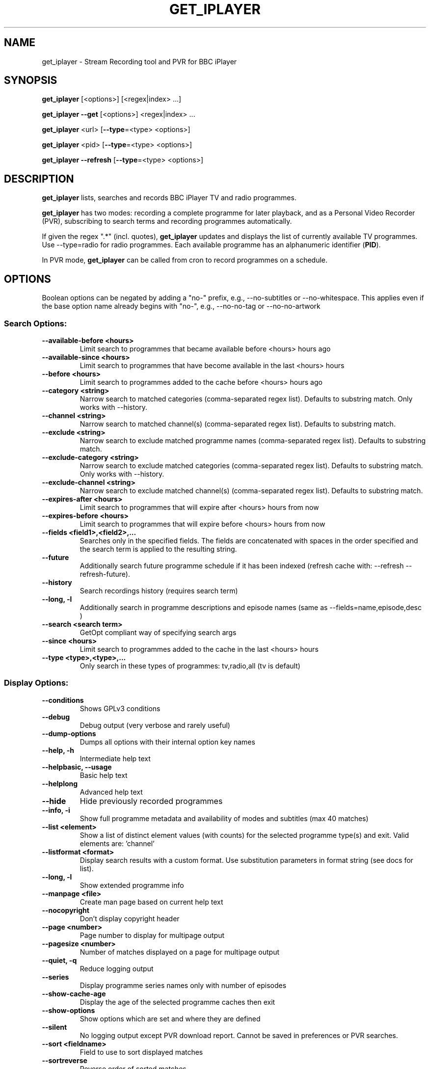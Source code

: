 .TH GET_IPLAYER "1" "February 2020" "Phil Lewis" "get_iplayer Manual"
.SH NAME
get_iplayer \- Stream Recording tool and PVR for BBC iPlayer
.SH SYNOPSIS
\fBget_iplayer\fR [<options>] [<regex|index> ...]
.PP
\fBget_iplayer\fR \fB\-\-get\fR [<options>] <regex|index> ...
.PP
\fBget_iplayer\fR <url> [\fB\-\-type\fR=<type> <options>]
.PP
\fBget_iplayer\fR <pid> [\fB\-\-type\fR=<type> <options>]
.PP
\fBget_iplayer\fR \fB\-\-refresh\fR [\fB\-\-type\fR=<type> <options>]
.SH DESCRIPTION
\fBget_iplayer\fR lists, searches and records BBC iPlayer TV and radio programmes.
.PP
\fBget_iplayer\fR has two modes: recording a complete programme for later playback, and as a Personal Video Recorder (PVR), subscribing to
search terms and recording programmes automatically.
.PP
If given the regex ".*" (incl. quotes), \fBget_iplayer\fR updates and displays the list of currently available TV programmes.
Use \-\-type=radio for radio programmes. Each available programme has an alphanumeric identifier (\fBPID\fR).
.PP
In PVR mode, \fBget_iplayer\fR can be called from cron to record programmes on a schedule.
.SH "OPTIONS"
.PP
Boolean options can be negated by adding a "no\-" prefix, e.g., \-\-no\-subtitles or \-\-no\-whitespace.
This applies even if the base option name already begins with "no\-", e.g., \-\-no\-no\-tag or \-\-no\-no\-artwork
.SS "Search Options:"
.TP
\fB\-\-available\-before <hours>
Limit search to programmes that became available before <hours> hours ago
.TP
\fB\-\-available\-since <hours>
Limit search to programmes that have become available in the last <hours> hours
.TP
\fB\-\-before <hours>
Limit search to programmes added to the cache before <hours> hours ago
.TP
\fB\-\-category <string>
Narrow search to matched categories (comma\-separated regex list).  Defaults to substring match.  Only works with \-\-history.
.TP
\fB\-\-channel <string>
Narrow search to matched channel(s) (comma\-separated regex list).  Defaults to substring match.
.TP
\fB\-\-exclude <string>
Narrow search to exclude matched programme names (comma\-separated regex list).  Defaults to substring match.
.TP
\fB\-\-exclude\-category <string>
Narrow search to exclude matched categories (comma\-separated regex list).  Defaults to substring match.  Only works with \-\-history.
.TP
\fB\-\-exclude\-channel <string>
Narrow search to exclude matched channel(s) (comma\-separated regex list).  Defaults to substring match.
.TP
\fB\-\-expires\-after <hours>
Limit search to programmes that will expire after <hours> hours from now
.TP
\fB\-\-expires\-before <hours>
Limit search to programmes that will expire before <hours> hours from now
.TP
\fB\-\-fields <field1>,<field2>,...
Searches only in the specified fields. The fields are concatenated with spaces in the order specified and the search term is applied to the resulting string.
.TP
\fB\-\-future
Additionally search future programme schedule if it has been indexed (refresh cache with: \-\-refresh \-\-refresh\-future).
.TP
\fB\-\-history
Search recordings history (requires search term)
.TP
\fB\-\-long, \-l
Additionally search in programme descriptions and episode names (same as \-\-fields=name,episode,desc )
.TP
\fB\-\-search <search term>
GetOpt compliant way of specifying search args
.TP
\fB\-\-since <hours>
Limit search to programmes added to the cache in the last <hours> hours
.TP
\fB\-\-type <type>,<type>,...
Only search in these types of programmes: tv,radio,all (tv is default)
.SS "Display Options:"
.TP
\fB\-\-conditions
Shows GPLv3 conditions
.TP
\fB\-\-debug
Debug output (very verbose and rarely useful)
.TP
\fB\-\-dump\-options
Dumps all options with their internal option key names
.TP
\fB\-\-help, \-h
Intermediate help text
.TP
\fB\-\-helpbasic, \-\-usage
Basic help text
.TP
\fB\-\-helplong
Advanced help text
.TP
\fB\-\-hide
Hide previously recorded programmes
.TP
\fB\-\-info, \-i
Show full programme metadata and availability of modes and subtitles (max 40 matches)
.TP
\fB\-\-list <element>
Show a list of distinct element values (with counts) for the selected programme type(s) and exit.  Valid elements are: 'channel'
.TP
\fB\-\-listformat <format>
Display search results with a custom format. Use substitution parameters in format string (see docs for list).
.TP
\fB\-\-long, \-l
Show extended programme info
.TP
\fB\-\-manpage <file>
Create man page based on current help text
.TP
\fB\-\-nocopyright
Don't display copyright header
.TP
\fB\-\-page <number>
Page number to display for multipage output
.TP
\fB\-\-pagesize <number>
Number of matches displayed on a page for multipage output
.TP
\fB\-\-quiet, \-q
Reduce logging output
.TP
\fB\-\-series
Display programme series names only with number of episodes
.TP
\fB\-\-show\-cache\-age
Display the age of the selected programme caches then exit
.TP
\fB\-\-show\-options
Show options which are set and where they are defined
.TP
\fB\-\-silent
No logging output except PVR download report.  Cannot be saved in preferences or PVR searches.
.TP
\fB\-\-sort <fieldname>
Field to use to sort displayed matches
.TP
\fB\-\-sortreverse
Reverse order of sorted matches
.TP
\fB\-\-streaminfo
Returns all of the media stream URLs of the programme(s)
.TP
\fB\-\-terse
Only show terse programme info (does not affect searching)
.TP
\fB\-\-tree
Display programme listings in a tree view
.TP
\fB\-\-verbose, \-v
Show additional output (useful for diagnosing problems)
.TP
\fB\-\-warranty
Displays warranty section of GPLv3
.TP
\fB\-V
Show get_iplayer version and exit.
.SS "Recording Options:"
.TP
\fB\-\-attempts <number>
Number of attempts to make or resume a failed connection.  \-\-attempts is applied per\-stream, per\-mode.  Many modes have two or more streams available.
.TP
\fB\-\-audio\-only
Only download audio stream for TV programme. 'hls' recording modes are not supported and ignored. Produces .m4a file. Implies \-\-force.
.TP
\fB\-\-download\-abortonfail
Exit immediately if stream for any recording mode fails to download. Use to avoid repeated failed download attempts if connection is dropped or access is blocked.
.TP
\fB\-\-exclude\-supplier <supplier>,<supplier>,...
Comma\-separated list of media stream suppliers to skip.  Possible values: akamai,limelight,bidi
.TP
\fB\-\-force
Ignore programme history (unsets \-\-hide option also).
.TP
\fB\-\-fps25
Use only 25fps streams for TV programmes (HD video not available).
.TP
\fB\-\-get, \-g
Start recording matching programmes. Search terms required.
.TP
\fB\-\-hash
Show recording progress as hashes
.TP
\fB\-\-include\-supplier <supplier>,<supplier>,...
Comma\-separated list of media stream suppliers to use if not included by default.  Possible values: akamai,limelight,bidi
.TP
\fB\-\-log\-progress
Force HLS/DASH download progress display to be captured when screen output is redirected to file.  Progress display is normally omitted unless writing to terminal.
.TP
\fB\-\-mark\-downloaded
Mark programmes in search results or specified with \-\-pid/\-\-url as downloaded by inserting records in download history.
.TP
\fB\-\-modes <mode>,<mode>,...
Recording modes.  See \-\-tvmode and \-\-radiomode (with \-\-long\-help) for available modes and defaults.  Shortcuts: tvbest,tvbetter,tvgood,tvworst,radiobest,radiobetter,radiogood,radioworst (default=default for programme type).
.TP
\fB\-\-no\-merge\-versions
Do not merge programme versions with same name and duration.
.TP
\fB\-\-no\-proxy
Ignore \-\-proxy setting in preferences and/or http_proxy environment variable.
.TP
\fB\-\-no\-resume
Do not resume partial HLS/DASH downloads.
.TP
\fB\-\-no\-verify
Do not verify size of downloaded HLS/DASH file segments or file resize upon resume.
.TP
\fB\-\-overwrite
Overwrite recordings if they already exist
.TP
\fB\-\-partial\-proxy
Only uses web proxy where absolutely required (try this extra option if your proxy fails).
.TP
\fB\-\-pid <pid>,<pid>,...
Record arbitrary PIDs that do not necessarily appear in the index.
.TP
\fB\-\-pid\-index
Update (if necessary) and use programme index cache with \-\-pid. Cache is not searched for programme by default with \-\-pid. Synonym: \-\-pid\-refresh.
.TP
\fB\-\-pid\-recursive
Record all related episodes if value of \-\-pid is a series or brand PID.  Requires \-\-pid.
.TP
\fB\-\-pid\-recursive\-list
If value of \-\-pid is a series or brand PID, list available episodes but do not download. Implies \-\-pid\-recursive. Requires \-\-pid.
.TP
\fB\-\-pid\-recursive\-type <type>
Download only programmes of <type> (radio or tv) with \-\-pid\-recursive. Requires \-\-pid\-recursive.
.TP
\fB\-\-proxy, \-p <url>
Web proxy URL, e.g., http://username:password@server:port or http://server:port.  Value of http_proxy environment variable (if present) will be used unless \-\-proxy is specified. Used for both HTTP and HTTPS. Overridden by \-\-no\-proxy.
.TP
\fB\-\-radiomode <mode>,<mode>,...
Radio recording modes (overrides \-\-modes): dafhigh,dafstd,dafmed,daflow,hafhigh,hafstd,hafmed,haflow,hlahigh,hlastd,hlsmed,hlalow. Shortcuts: best,better,good,worst,haf,hla,daf,hls,dash,high,std,med,low (default=hafhigh,hlahigh,dafhigh,hafstd,hlastd,dafstd,hafmed,hlamed,dafmed,haflow,hlalow,daflow).
.TP
\fB\-\-start <secs|hh:mm:ss>
Recording/streaming start offset (actual start may be several seconds earlier for HLS and DASH streams)
.TP
\fB\-\-stop <secs|hh:mm:ss>
Recording/streaming stop offset (actual stop may be several seconds later for HLS and DASH streams)
.TP
\fB\-\-subtitles\-required
Do not download TV programme if subtitles are not available.
.TP
\fB\-\-test, \-t
Test only \- no recording (only shows search results with \-\-pvr and \-\-pid\-recursive)
.TP
\fB\-\-tvmode <mode>,<mode>,...
TV recording modes (overrides \-\-modes): dvfhd,dvfsd,dvfxsd,dvfhigh,dvfxhigh,dvflow,hvfhd,hvfsd,hvfxsd,hvfhigh,hvfxhigh,hvflow. Shortcuts: best,better,good,worst,dvf,hvf,dash,hls,hd,sd,high,low. 50fps streams (if available) preferred unless \-\-fps25 specified (default=hvfhd,dvfhd,hvfsd,dvfsd,hvfxsd,dvfxsd,hvfhigh,dvfhigh,hvfxhigh,dvfxhigh,hvflow,dvflow).
.TP
\fB\-\-url <url>,<url>,...
Record the PIDs contained in the specified iPlayer episode URLs. Alias for \-\-pid.
.TP
\fB\-\-versions <versions>
Version of programme to record. List is processed from left to right and first version found is downloaded.  Example: '\-\-versions=audiodescribed,default' will prefer audiodescribed programmes if available.
.SS "Output Options:"
.TP
\fB\-\-command, \-c <command>
User command to run after successful recording of programme. Use substitution parameters in command string (see docs for list).
.TP
\fB\-\-command\-radio <command>
User command to run after successful recording of radio programme. Use substitution parameters in command string (see docs for list). Overrides \-\-command.
.TP
\fB\-\-command\-tv <command>
User command to run after successful recording of TV programme. Use substitution parameters in command string (see docs for list). Overrides \-\-command.
.TP
\fB\-\-credits
Download programme credits, if available.
.TP
\fB\-\-credits\-only
Only download programme credits, if available.
.TP
\fB\-\-cuesheet
Create cue sheet (.cue file) for programme, if data available. Radio programmes only. Cue sheet will be very inaccurate and will required further editing. Cue sheet may require addition of UTF\-8 BOM (byte\-order mark) for some applications to identify encoding.
.TP
\fB\-\-cuesheet\-only
Only create cue sheet (.cue file) for programme, if data available. Radio programmes only.
.TP
\fB\-\-file\-prefix <format>
The filename prefix template (excluding dir and extension). Use substitution parameters in template (see docs for list). Default: <name> \- <episode> <pid> <version>
.TP
\fB\-\-limitprefixlength <length>
The maximum length for a file prefix.  Defaults to 240 to allow space within standard 256 limit.
.TP
\fB\-\-metadata
Create metadata info file after recording. Valid values: generic,json. XML generated for 'generic', JSON for 'json'. If no value specified, 'generic' is used.
.TP
\fB\-\-metadata\-only
Create specified metadata info file without any recording or streaming.
.TP
\fB\-\-mpeg\-ts
Ensure raw audio and video files are re\-muxed into MPEG\-TS file regardless of stream format. Overrides \-\-raw.
.TP
\fB\-\-no\-metadata
Do not create metadata info file after recording (overrides \-\-metadata).
.TP
\fB\-\-no\-sanitise
Do not sanitise output file and directory names. Implies \-\-whitespace. Invalid characters for Windows ("*:<>?|) and macOS (:) will be removed.
.TP
\fB\-\-output, \-o <dir>
Recording output directory
.TP
\fB\-\-output\-radio <dir>
Output directory for radio recordings (overrides \-\-output)
.TP
\fB\-\-output\-tv <dir>
Output directory for tv recordings (overrides \-\-output)
.TP
\fB\-\-raw
Don't remux or change the recording in any way.  Saves output file in native container format (HLS\->MPEG\-TS, DASH\->MP4)
.TP
\fB\-\-subdir, \-s
Save recorded files into subdirectory of output directory.  Default: same name as programme (see \-\-subdir\-format).
.TP
\fB\-\-subdir\-format <format>
The format to be used for subdirectory naming.  Use substitution parameters in format string (see docs for list).
.TP
\fB\-\-suboffset <offset>
Offset the subtitle timestamps by the specified number of milliseconds.  Requires \-\-subtitles.
.TP
\fB\-\-subs\-embed
Embed soft subtitles in MP4 output file. Ignored with \-\-audio\-only and \-\-ffmpeg\-obsolete. Requires \-\-subtitles. Implies \-\-subs\-mono.
.TP
\fB\-\-subs\-mono
Create monochrome titles, with leading hyphen used to denote change of speaker. Requires \-\-subtitles. Not required with \-\-subs\-embed.
.TP
\fB\-\-subs\-raw
Additionally save the raw subtitles file.  Requires \-\-subtitles.
.TP
\fB\-\-subtitles
Download subtitles into srt/SubRip format if available and supported
.TP
\fB\-\-subtitles\-only
Only download the subtitles, not the programme
.TP
\fB\-\-tag\-only
Only update the programme metadata tag and not download the programme. Use with \-\-history or \-\-tag\-only\-filename.
.TP
\fB\-\-tag\-only\-filename <filename>
Add metadata tags to specified file (ignored unless used with \-\-tag\-only)
.TP
\fB\-\-thumb
Download thumbnail image if available
.TP
\fB\-\-thumb\-ext <ext>
Thumbnail filename extension to use
.TP
\fB\-\-thumbnail\-only
Only download thumbnail image if available, not the programme
.TP
\fB\-\-thumbnail\-series
Force use of series/brand thumbnail (series preferred) instead of episode thumbnail
.TP
\fB\-\-thumbnail\-size <width>
Thumbnail size to use for the current recording and metadata. Specify width: 192,256,384,448,512,640,704,832,960,1280,1920. Invalid values will be mapped to nearest available. Default: 192
.TP
\fB\-\-thumbnail\-square
Download square version of thumbnail image.
.TP
\fB\-\-tracklist
Create track list of music played in programme, if data available. Track times and durations may be missing or incorrect.
.TP
\fB\-\-tracklist\-only
Only create track list of music played in programme, if data available.
.TP
\fB\-\-whitespace, \-w
Keep whitespace in file and directory names.  Default behaviour is to replace whitespace with underscores.
.SS "PVR Options:"
.TP
\fB\-\-comment <string>
Adds a comment to a PVR search
.TP
\fB\-\-pvr [pvr search name]
Runs the PVR using all saved PVR searches (intended to be run every hour from cron etc). The list can be limited by adding a regex to the command. Synonyms: \-\-pvrrun, \-\-pvr\-run
.TP
\fB\-\-pvr\-add <search name>
Save the named PVR search with the specified search terms. Search terms required unless \-\-pid specified. Synonyms: \-\-pvradd
.TP
\fB\-\-pvr\-del <search name>
Remove the named search from the PVR searches. Synonyms: \-\-pvrdel
.TP
\fB\-\-pvr\-disable <search name>
Disable (not delete) a named PVR search. Synonyms: \-\-pvrdisable
.TP
\fB\-\-pvr\-enable <search name>
Enable a previously disabled named PVR search. Synonyms: \-\-pvrenable
.TP
\fB\-\-pvr\-exclude <string>
Exclude the PVR searches to run by search name (comma\-separated regex list). Defaults to substring match. Synonyms: \-\-pvrexclude
.TP
\fB\-\-pvr\-list
Show the PVR search list. Synonyms: \-\-pvrlist
.TP
\fB\-\-pvr\-queue
Add currently matched programmes to queue for later one\-off recording using the \-\-pvr option. Search terms required unless \-\-pid specified. Synonyms: \-\-pvrqueue
.TP
\fB\-\-pvr\-scheduler <seconds>
Runs the PVR using all saved PVR searches every <seconds>. Synonyms: \-\-pvrscheduler
.TP
\fB\-\-pvr\-series
Create PVR search for each unique series name in search results. Search terms required. Synonyms: \-\-pvrseries
.TP
\fB\-\-pvr\-single <search name>
Runs a named PVR search. Synonyms: \-\-pvrsingle
.SS "Config Options:"
.TP
\fB\-\-cache\-rebuild
Rebuild cache with full 30\-day programme index. Use \-\-refresh\-limit to restrict cache window.
.TP
\fB\-\-expiry, \-e <secs>
Cache expiry in seconds (default 4hrs)
.TP
\fB\-\-limit\-matches <number>
Limits the number of matching results for any search (and for every PVR search)
.TP
\fB\-\-nopurge
Don't show warning about programmes recorded over 30 days ago
.TP
\fB\-\-prefs\-add
Add/Change specified saved user or preset options
.TP
\fB\-\-prefs\-clear
Remove *ALL* saved user or preset options
.TP
\fB\-\-prefs\-del
Remove specified saved user or preset options
.TP
\fB\-\-prefs\-show
Show saved user or preset options
.TP
\fB\-\-preset, \-z <name>
Use specified user options preset
.TP
\fB\-\-preset\-list
Show all valid presets
.TP
\fB\-\-profile\-dir <dir>
Override the user profile directory
.TP
\fB\-\-refresh, \-\-flush, \-f
Refresh cache
.TP
\fB\-\-refresh\-abortonerror
Abort cache refresh for programme type if data for any channel fails to download.  Use \-\-refresh\-exclude to temporarily skip failing channels.
.TP
\fB\-\-refresh\-exclude <channel>,<channel>,...
Exclude matched channel(s) when refreshing cache (comma\-separated regex list).  Defaults to substring match.  Overrides \-\-refresh\-include\-groups[\-{tv,radio}] status for specified channel(s)
.TP
\fB\-\-refresh\-exclude\-groups <group>,<group>,...
Exclude channel groups when refreshing radio or TV cache (comma\-separated values).  Valid values: 'national', 'regional', 'local'
.TP
\fB\-\-refresh\-exclude\-groups\-radio <group>,<group>,...
Exclude channel groups when refreshing radio cache (comma\-separated values).  Valid values: 'national', 'regional', 'local'
.TP
\fB\-\-refresh\-exclude\-groups\-tv <group>,<group>,...
Exclude channel groups when refreshing TV cache (comma\-separated values).  Valid values: 'national', 'regional', 'local'
.TP
\fB\-\-refresh\-future
Obtain future programme schedule when refreshing cache
.TP
\fB\-\-refresh\-include <channel>,<channel>,...
Include matched channel(s) when refreshing cache (comma\-separated regex list).  Defaults to substring match.  Overrides \-\-refresh\-exclude\-groups[\-{tv,radio}] status for specified channel(s)
.TP
\fB\-\-refresh\-include\-groups <group>,<group>,...
Include channel groups when refreshing radio or TV cache (comma\-separated values).  Valid values: 'national', 'regional', 'local'
.TP
\fB\-\-refresh\-include\-groups\-radio <group>,<group>,...
Include channel groups when refreshing radio cache (comma\-separated values).  Valid values: 'national', 'regional', 'local'
.TP
\fB\-\-refresh\-include\-groups\-tv <group>,<group>,...
Include channel groups when refreshing TV cache (comma\-separated values).  Valid values: 'national', 'regional', 'local'
.TP
\fB\-\-refresh\-limit <days>
Minimum number of days of programmes to cache.  Makes cache updates slow.  Default: 7 Min: 1 Max: 30
.TP
\fB\-\-refresh\-limit\-radio <days>
Number of days of radio programmes to cache.  Makes cache updates slow.  Default: 7 Min: 1 Max: 30
.TP
\fB\-\-refresh\-limit\-tv <days>
Number of days of TV programmes to cache.  Makes cache updates slow.  Default: 7 Min: 1 Max: 30
.TP
\fB\-\-skipdeleted
Skip the download of metadata/thumbs/subs if the media file no longer exists.  Use with \-\-history & \-\-metadataonly/subsonly/thumbonly.
.TP
\fB\-\-webrequest <urlencoded string>
Specify all options as a urlencoded string of "name=val&name=val&..."
.SS "External Program Options:"
.TP
\fB\-\-atomicparsley <path>
Location of AtomicParsley binary
.TP
\fB\-\-ffmpeg <path>
Location of ffmpeg binary. Assumed to be ffmpeg 3.0 or higher unless \-\-ffmpeg\-obsolete is specified.
.TP
\fB\-\-ffmpeg\-force
Bypass version checks and assume ffmpeg is version 3.0 or higher
.TP
\fB\-\-ffmpeg\-loglevel <level>
Set logging level for ffmpeg. Overridden by \-\-quiet and \-\-silent. Default: 'fatal'
.TP
\fB\-\-ffmpeg\-obsolete
Indicates you are using an obsolete version of ffmpeg (<1.0) that may not support certain options. Without this option, MP4 conversion may fail with obsolete versions of ffmpeg.
.SS "Tagging Options:"
.TP
\fB\-\-no\-artwork
Do not embed thumbnail image in output file. Also removes existing artwork. All other metadata values will be written.
.TP
\fB\-\-no\-tag
Do not tag downloaded programmes.
.TP
\fB\-\-tag\-credits
Add programme credits (if available) to lyrics field.
.TP
\fB\-\-tag\-format\-show
Format template for programme name in tag metadata. Use substitution parameters in template (see docs for list). Default: <name>
.TP
\fB\-\-tag\-format\-title
Format template for episode title in tag metadata. Use substitution parameters in template (see docs for list). Default: <episodeshort>
.TP
\fB\-\-tag\-isodate
Use ISO8601 dates (YYYY\-MM\-DD) in album/show names and track titles
.TP
\fB\-\-tag\-podcast
Tag downloaded radio and tv programmes as iTunes podcasts (incompatible with Music/Podcasts/TV apps on macOS 10.15 and higher)
.TP
\fB\-\-tag\-podcast\-radio
Tag only downloaded radio programmes as iTunes podcasts(incompatible with Music/Podcasts/TV apps on macOS 10.15 and higher)
.TP
\fB\-\-tag\-podcast\-tv
Tag only downloaded tv programmes as iTunes podcasts (incompatible with Music/Podcasts/TV apps on macOS 10.15 and higher)
.TP
\fB\-\-tag\-tracklist
Add track list of music played in programme (if available) to lyrics field.
.TP
\fB\-\-tag\-utf8
Use UTF\-8 encoding for non\-ASCII characters in AtomicParsley parameter values (Linux/Unix/macOS only). Use only if auto\-detect fails.
.SS "Misc Options:"
.TP
\fB\-\-encoding\-console\-in <name>
Character encoding for standard input (currently unused).  Encoding name must be known to Perl Encode module.  Default (only if auto\-detect fails): Linux/Unix/OSX = UTF\-8, Windows = cp850
.TP
\fB\-\-encoding\-console\-out <name>
Character encoding used to encode search results and other output.  Encoding name must be known to Perl Encode module.  Default (only if auto\-detect fails): Linux/Unix/OSX = UTF\-8, Windows = cp850
.TP
\fB\-\-encoding\-locale <name>
Character encoding used to decode command\-line arguments.  Encoding name must be known to Perl Encode module.  Default (only if auto\-detect fails): Linux/Unix/OSX = UTF\-8, Windows = cp1252
.TP
\fB\-\-encoding\-locale\-fs <name>
Character encoding used to encode file and directory names.  Encoding name must be known to Perl Encode module.  Default (only if auto\-detect fails): Linux/Unix/OSX = UTF\-8, Windows = cp1252
.TP
\fB\-\-index\-maxconn <number>
Maximum number of connections to use for concurrent programme indexing.  Default: 5 Min: 1 Max: 10
.TP
\fB\-\-purge\-files
Delete downloaded programmes more than 30 days old
.TP
\fB\-\-release\-check
Forces check for new release if used on command line. Checks for new release weekly if saved in preferences.
.TP
\fB\-\-throttle <Mb/s>
Bandwidth limit (in Mb/s) for media file download. Default: unlimited. Synonym: \-\-bw
.TP
\fB\-\-trim\-history <# days to retain>
Remove download history entries older than number of days specified in option value.  Cannot specify 0 \- use 'all' to completely delete download history
.SS "Deprecated Options:"
.TP
\fB\-\-no\-index\-concurrent
Do not use concurrent indexing to update programme cache.  Cache updates will be very slow.
.SH AUTHOR
get_iplayer was written by Phil Lewis <iplayer2 (at sign) linuxcentre.net> and is now maintained by the contributors at https://github.com/get\-iplayer/get_iplayer
.PP
This manual page was originally written by Jonathan Wiltshire <jmw@debian.org> for the Debian project (but may be used by others).
.SH COPYRIGHT NOTICE
get_iplayer v3.25, Copyright (C) 2008\-2010 Phil Lewis
  This program comes with ABSOLUTELY NO WARRANTY; for details use \-\-warranty.
  This is free software, and you are welcome to redistribute it under certain
  conditions; use \-\-conditions for details.



